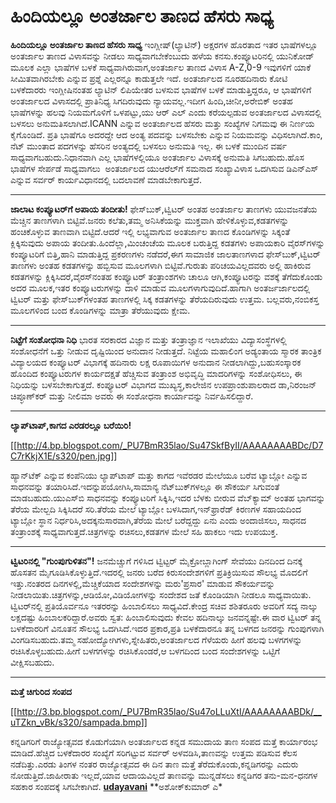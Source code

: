 * ಹಿಂದಿಯಲ್ಲೂ ಅಂತರ್ಜಾಲ ತಾಣದ ಹೆಸರು ಸಾಧ್ಯ

*ಹಿಂದಿಯಲ್ಲೂ ಅಂತರ್ಜಾಲ ತಾಣದ ಹೆಸರು ಸಾಧ್ಯ*
 ಇಂಗ್ಲೀಷ್(ಲ್ಯಾಟಿನ್) ಅಕ್ಷರಗಳ ಹೊರತಾದ ಇತರ ಭಾಷೆಗಳಲ್ಲೂ ಅಂತರ್ಜಾಲ ತಾಣದ
ವಿಳಾಸವನ್ನು ನೀಡಲು ಸಾಧ್ಯವಾಗಬೇಕೆಂಬುದು ಹಳೆಯ ಕನಸು.ಕಂಪ್ಯೂಟರಿನಲ್ಲಿ ಯುನಿಕೋಡ್
ಮೂಲಕ ಎಲ್ಲಾ ಭಾಷೆಗಳ ಬಳಕೆ ಸಾಧ್ಯವಾಗಿರುವಾಗ,ಅಂತರ್ಜಾಲ ತಾಣದ ವಿಳಾಸ A-Z,0-9
ಇವುಗಳಿಗೆ ಯಾಕೆ ಸೀಮಿತವಾಗಿರಬೇಕು ಎನ್ನುವ ಪ್ರಶ್ನೆ ಎಲ್ಲರನ್ನೂ ಕಾಡುತ್ತಲೇ ಇದೆ.
ಅಂತರ್ಜಾಲದ ನೂರಹದಿನಾರು ಕೋಟಿ ಬಳಕೆದಾರರು ಇಂಗ್ಲೀಷಿನಂತಹ ಲ್ಯಾಟಿನ್ ಲಿಪಿಯೇತರ ಬಳಸುವ
ಭಾಷೆಗಳ ಬಳಕೆ ಮಾಡುತ್ತಿದ್ದರೂ, ಆ ಭಾಷೆಗಳಿಗೆ ಅಂತರ್ಜಾಲದ ವಿಳಾಸದಲ್ಲಿ ಪ್ರಾತಿನಿಧ್ಯ
ಸಿಗದಿರುವುದು ನ್ಯಾಯವಲ್ಲ.ಇದೀಗ ಹಿಂದಿ,ಚೀನೀ,ಅರೇಬಿಕ್ ಅಂತಹ ಭಾಷೆಗಳನ್ನು ಹಲವು
ನಿಯಮಗೊಳಿಗೆ ಒಳಪಟ್ಟು,ಯು ಆರ್ ಎಲ್ ಎಂದು ಕರೆಯಲ್ಪಡುವ ಅಂತರ್ಜಾಲದ ವಿಳಾಸದಲ್ಲಿ ಬಳಸಲು
ಅನುಮತಿಸಲಾಗಿದೆ.ICANN ಎನ್ನುವ ಅಂತರ್ಜಾಲದ ಹೆಸರು ಮತ್ತು ಸಂಖ್ಯೆಗಳ ನಿಗಮವು ಈ
ನಿರ್ಣಯ ಕೈಗೊಂಡಿದೆ. ಪ್ರತಿ ಭಾಷೆಗೂ ಅದರದ್ದೇ ಆದ ಅಂತ್ಯ ಪದವನ್ನು ಬಳಸಬೇಕು ಎನ್ನುವ
ನಿಯಮವನ್ನು ವಿಧಿಸಲಾಗಿದೆ.ಕಾಂ, ನೆಟ್ ಮುಂತಾದ ಪದಗಳನ್ನು ಹೆಸರಿನ ಅಂತ್ಯದಲ್ಲಿ ಬಳಸಲು
ಅನುಮತಿ ಇಲ್ಲ. ಈ ಬಳಕೆ ಮುಂದಿನ ವರ್ಷ ಸಾಧ್ಯವಾಗಬಹುದು.ನಿಧಾನವಾಗಿ ಎಲ್ಲ
ಭಾಷೆಗಳಲ್ಲಿಯೂ ಅಂತರ್ಜಾಲ ವಿಳಾಸಕ್ಕೆ ಅನುಮತಿ ಸಿಗಬಹುದು.ಹೊಸ ಭಾಷೆಗಳ ಸೇರ್ಪಡೆ
ಸಾಧ್ಯವಾಗಲು  ಅಂತರ್ಜಾಲದ ಯುಆರೆಲ್‌ಗೆ ಸಮನಾದ ಸಂಖ್ಯಾವಿಳಾಸ ಒದಗಿಸುವ ಡಿಎನ್‌ಎಸ್
ಎನ್ನುವ ಸರ್ವರ್ ಕಾರ್ಯವಿಧಾನದಲ್ಲಿ ಬದಲಾವಣೆ ಮಾಡಬೇಕಾಗುತ್ತದೆ.
 -------------------------------------
 *ಜಾಲಾಟ ಕಂಪ್ಯೂಟರ್‌ಗೆ ಅಪಾಯ ತಂದೀತು!*
 ಫೇಸ್‌ಬುಕ್,ಟ್ವಿಟರ್ ಅಂತಹ ಅಂತರ್ಜಾಲ ತಾಣಗಳು ಯುವಜನತೆಯ ಮೆಚ್ಚಿನ ತಾಣಗಳಾಗಿ
ಬಿಟ್ಟಿವೆ.ಜನರು ಕಲೆತು,ತಮ್ಮ ಅನಿಸಿಕೆಯನ್ನು ಮುಕ್ತವಾಗಿ ಹೇಳಿಕೊಳ್ಳುವ,ಕಡತಗಳನ್ನು
ಹಂಚಿಕೊಳ್ಳುವ ತಾಣವಾಗಿ ಬಿಟ್ಟಿದೆ.ಆದರೆ ಇಲ್ಲಿ ಲಭ್ಯವಾಗುವ ಅಂತರ್ಜಾಲ ತಾಣದ
ಕೊಂಡಿಗಳನ್ನು ಸಿಕ್ಕಂತೆ ಕ್ಲಿಕ್ಕಿಸುವುದು ಅಪಾಯ ತಂದೀತು.ಹಿಂದೆಲ್ಲಾ,ಮಿಂಚಂಚೆಯ ಮೂಲಕ
ಬರುತ್ತಿದ್ದ ಕಡತಗಳು ಅಪಾಯಕಾರಿ ವೈರಸ್‌ಗಳನ್ನು ಕಂಪ್ಯೂಟರಿಗೆ ಬಿತ್ತಿ,ಹಾನಿ
ಮಾಡುತ್ತಿದ್ದ ಪ್ರಕರಣಗಳು ನಡೆದರೆ,ಈಗ ಸಾಮಾಜಿಕ ಜಾಲತಾಣಗಳಾದ ಫೇಸ್‌ಬುಕ್,ಟ್ವಿಟರ್
ತಾಣಗಳು ಅಂತಹ ಕಡತಗಳನ್ನು ಹಬ್ಬಿಸುವ ಮೂಲಗಳಾಗಿ ಬಿಟ್ಟಿವೆ.ಗುರುತು ಪರಿಚಯವಿಲ್ಲದವರು
ಅಲ್ಲಿ ಹಾಕಿರುವ ಕಡತಗಳನ್ನು ಕ್ಲಿಕ್ಕಿಸಿದರೆ,ವೈರಸ್‌ನಂತಹ ಕಂಪ್ಯೂಟರ್ ತಂತ್ರಾಂಶಗಳು
ಚಾಲೂ ಆಗಿ,ಕಂಪ್ಯೂಟರನ್ನು ವಶಕ್ಕೆ ತೆಗೆದುಕೊಂಡು ಅದರ ಮೂಲಕ,ಇತರ ಕಂಪ್ಯೂಟರುಗಳನ್ನು
ದಾಳಿ ಮಾಡುವ ಮೂಲಗಳಾಗುವುದಿದೆ.ಹಾಗಾಗಿ ಅಂತರ್ಜರ್ಜಾಲದಲ್ಲಿ ಟ್ವಿಟರ್ ಮತ್ತು
ಫೇಸ್‌ಬುಕ್‌ಗಳಂತಹ ತಾಣಗಳಲ್ಲಿ ಸಿಕ್ಕ ಕಡತಗಳನ್ನು ತೆರೆಯದಿರುವುದು ಉತ್ತಮ.
ಬಲ್ಲವರು,ನಂಬಿಕಸ್ತ ಮೂಲಗಳಿಂದ ಬಂದ ಕೊಂಡಿಗಳನ್ನು ಮಾತ್ರಾ ತೆರೆಯುವುದು ಕ್ಷೇಮ.

-------------------------------------------------------------------------------
 *ನಿಟ್ಟೆಗೆ ಸಂಶೋಧನಾ ನಿಧಿ*
 ಭಾರತ ಸರಕಾರದ ವಿಜ್ಞಾನ ಮತ್ತು ತಂತ್ರಾಜ್ಞಾನ ಇಲಾಖೆಯು ವಿದ್ಯಾಸಂಸ್ಥೆಗಳಲ್ಲಿ
ಸಂಶೋಧನೆಗೆ ಒತ್ತು ನೀಡುವ ದೃಷ್ಟಿಯಿಂದ ಅನುದಾನ ನೀಡುತ್ತದೆ. ನಿಟ್ಟೆಯ ಮಹಾಲಿಂಗ
ಅಡ್ಯಂತಾಯ ಸ್ಮಾರಕ ತಾಂತ್ರಿಕ ವಿದ್ಯಾಲಯದ ಕಂಪ್ಯೂಟರ್ ವಿಭಾಗಕ್ಕೆ ಹದಿನಾರು ಲಕ್ಷ
ರೂಪಾಯಿಗಳ ಅನುದಾನ ನೀಡಲಾಗಿದ್ದು,ಬಹುಸಂಸ್ಕಾರಕ ಹೊಂದಿದ ಕಂಪ್ಯೂಟರುಗಳ ಕಾರ್ಯದಕ್ಷತೆ
ಹೆಚ್ಚಿಸುವ ತಂತ್ರಾಂಶ ಅಭಿವೃದ್ಧಿ ಮಾದರಿಗಳನ್ನು ಸಂಶೋಧಿಸಲು, ಈ ನಿಧಿಯನ್ನು
ಬಳಸಬೇಕಾಗುತ್ತದೆ. ಕಂಪ್ಯೂಟರ್ ವಿಭಾಗದ ಮುಖ್ಯಸ್ಥ,ಕಾಲೇಜಿನ ಉಪಪ್ರಾಂಶುಪಾಲರಾದ
ಡಾ,ನಿರಂಜನ್ ಚಿಪ್ಳೂಣ್‌ಕರ್ ಮತ್ತು ನೀಲಿಮಾ ಅವರು ಈ ಸಂಶೋಧನಾ ಕಾರ್ಯಾವನ್ನು
ನಿರ್ವಹಿಸಲಿದ್ದಾರೆ.
 ----------------------------------------------------------------
 *ಲ್ಯಾಪ್‌ಟಾಪ್,ಕಾಗದ ಎರಡರಲ್ಲೂ ಬರೆಯಿರಿ!*

[[http://4.bp.blogspot.com/_PU7BmR35lao/Su47SkfByII/AAAAAAAABDc/D7C7rKkjX1E/s1600-h/pen.jpg][[[http://4.bp.blogspot.com/_PU7BmR35lao/Su47SkfByII/AAAAAAAABDc/D7C7rKkjX1E/s320/pen.jpg]]]]

 ಹ್ಯಾನ್‌ಟೆಕ್ ಎನ್ನುವ ಕಂಪೆನಿಯು ಲ್ಯಾಪ್‌ಟಾಪ್ ಮತ್ತು ಕಾಗದ ಇವೆರಡರ ಮೇಲೆಯೂ ಬರೆವ
ಟ್ಯಾಬ್ಲೋ ಎನ್ನುವ ಸಾಧನವನ್ನು ತಯಾರಿಸಿದೆ.ಇದನ್ನುಪಯೋಗಿಸಿ,ಸಾಮಾನ್ಯ
ನೆಟ್‌ಬುಕ್‌ಗಳಲ್ಲೂ ಈ ಸೌಕರ್ಯ ಸಿಗುವಂತೆ ಮಾಡಬಹುದು.ಯುಎಸ್‌ಬಿ ಸಾಧನವನ್ನು
ಕಂಪ್ಯೂಟರಿಗೆ ಸಿಕ್ಕಿಸಿ,ಇದರ ಬೆಳಕು ಬೀರುವ ವೆಬ್‌ಕ್ಯಾಮ್ ಅಂತಹ ಭಾಗವನ್ನು ತೆರೆಯ
ಮೇಲ್ಬದಿ ಸಿಕ್ಕಿಸಿದರೆ ಸರಿ.ತೆರೆಯ ಮೇಲೆ ಟ್ಯಾಬ್ಲೋ ಬಳಸಿದಾಗ,ಇನ್‌ಫ್ರಾರೆಡ್ ಕಿರಣಗಳ
ಸಹಾಯದಿಂದ ಟ್ಯಾಬ್ಲೋ ಸ್ಥಾನ ನಿರ್ಧರಿಸಿ,ಅದಕ್ಕನುಸಾರವಾಗಿ,ತೆರೆಯ ಮೇಲೆ ಬರೆದ್ದದ್ದು
ಏನು ಎಂದು ಅಂದಾಜಿಸಲು, ಸಾಧನದ ತಂತ್ರಾಂಶಕ್ಕೆ ಸಾಧ್ಯವಾಗುತ್ತದೆ.ಚಿತ್ರಗಳನ್ನು
ರಚಿಸಲು,ಕಡತಗಳ ಮೇಲೆ ಸಹಿ ಹಾಕಲು ಇದು ಉಪಯುಕ್ತ.
 --------------------------------------------------------------
 *ಟ್ವಿಟರಿನಲ್ಲಿ "ಗುಂಪುಗುಳಿತನ"!*
 ಜನಮೆಚ್ಚುಗೆ ಗಳಿಸಿದ ಟ್ವಿಟ್ಟರ್ ಮೈಕ್ರೋಬ್ಲಾಗಿಂಗ್ ಸೇವೆಯು ದಿನದಿಂದ ದಿನಕ್ಕೆ
ಹೊಸತನ ಮೈಗೂಡಿಸಿಕೊಳ್ಳುತ್ತಿದೆ.ಇದರಲ್ಲಿ ಜನರು ಬರೆದ ಕಿರುಸಂದೇಶಗಳಿಗೆ
ಪ್ರತಿಕ್ರಿಯಿಸುವ ಸೌಲಭ್ಯ ಮೊದಲಿಗೆ ಇತ್ತು.ನಂತರದ ದಿನಗಳಲ್ಲಿ,ಮೆಚ್ಚಿಕೆಯಾದ
ಸಂದೇಶಗಳನ್ನು ಮರು'ಪ್ರಸಾರ' ಮಾಡುವ ಸೌಕರ್ಯವನ್ನು
ನೀಡಲಾಯಿತು.ಚಿತ್ರಗಳನ್ನು,ಆಡಿಯೋ,ವಿಡಿಯೋಗಳನ್ನು ಸಂದೇಶದ ಜತೆ ಕೊಂಡಿಯಾಗಿ ನೀಡಲೂ
ಸಾಧ್ಯವಾಯಿತು.
 ಟ್ವಿಟರ್‌ನಲ್ಲಿ ಪ್ರತಿಯೊರ್ವನೂ ಇತರರನ್ನು ಹಿಂಬಾಲಿಸಲು ಸಾಧ್ಯವಿದೆ.ಕೇಂದ್ರ ಸಚಿವ
ಶಶಿತರೂರು ಅವರಿಗೆ ಸದ್ಯ ನಾಲ್ಕು ಲಕ್ಷದಷ್ಟು ಹಿಂಬಾಲಕರಿದ್ದಾರೆ.ಅವರು ಸ್ವತ:
ಹಿಂಬಾಲಿಸುವುದು ಕೇವಲ ಹದಿನಾಲ್ಕು ಜನವನ್ನಷ್ಟೇ.ಈ ವಾರ ಟ್ವಿಟರ್ ತನ್ನ ಬಳಕೆದಾರರಿಗೆ
ವಿನೂತನ ಸೌಲಭ್ಯ ಒದಗಿಸಿದೆ.ಇದರ ಪ್ರಕಾರ,ಪ್ರತಿ ಬಳಕೆದಾರನೂ ತನ್ನ ಬಳಗದ ಜನರನ್ನು
ಗುಂಪುಗಳಾಗಿ ವಿಂಗಡಿಸಬಹುದು.ತಮ್ಮ ಸಹೋದ್ಯೋಗಿಗಳು,ಸ್ನೇಹಿತರು,ಅಂತರ್ಜಾಲದ ಗೆಳೆಯರು
ಹೀಗೆ ಹಲವು ಬಳಗಗಳನ್ನು ರಚಿಸಿಕೊಳ್ಳಬಹುದು.ಹೀಗೆ ಬಳಗಗಳನ್ನು ರಚಿಸಿಕೊಂಡರೆ,ಆ ಬಳಗದಿಂದ
ಬಂದ ಸಂದೇಶಗಳನ್ನು ಒಟ್ಟಿಗೆ ವೀಕ್ಷಿಸಬಹುದು.
 -------------------------------------------------------------------
 *ಮತ್ತೆ ಚಿಗುರಿದ ಸಂಪದ*

[[http://3.bp.blogspot.com/_PU7BmR35lao/Su47oLLuXtI/AAAAAAAABDk/__uTZkn_vBk/s1600-h/sampada.bmp][[[http://3.bp.blogspot.com/_PU7BmR35lao/Su47oLLuXtI/AAAAAAAABDk/__uTZkn_vBk/s320/sampada.bmp]]]]

 ಕನ್ನಡಿಗರಿಗೆ ರಾಜ್ಯೋತ್ಸವದ ಕೊಡುಗೆಯಾಗಿ ಅಂತರ್ಜಾಲದ ಕನ್ನಡ ಸಮುದಾಯ ತಾಣ ಸಂಪದ
ಮತ್ತೆ ಕಾರ್ಯಾರಂಭ ಮಾಡಿದೆ.ಹೆಚ್ಚಿದ ಬಳಕೆದಾರರ ಸಂಖ್ಯೆಗೆ ಸರಿಗಟ್ಟುವ ಸರ್ವರ್
ಅಳವಡಿಸಿ,ತಾಣವನ್ನು ಉತ್ತಮ ಪಡಿಸುವ ಕೆಲಸ ನಡೆದಿತ್ತು.ಎರಡು ತಿಂಗಳ ನಂತರ ರಾಜ್ಯೋತ್ಸವದ
ಈ ದಿನ ತಾಣ ಮತ್ತೆ ತೆರೆದುಕೊಂಡು,ಕನ್ನಡಿಗರನ್ನು ಎದುರು ನೋಡುತ್ತಿದೆ.ಜಾಹೀರಾತು
ಇಲ್ಲದೆ,ಯಾವ ಆದಾಯವಿಲ್ಲದೆ ತಾಣವನ್ನು ಮುನ್ನಡೆಸಲು ಕನ್ನಡಿಗರ ತನು-ಮನ-ಧನಗಳ ಸಹಕಾರ
ಸಂಪದಕ್ಕೆ ಸಿಗಬೇಕಾಗಿದೆ.
 [[http://www.udayavani.com/epaper/ViewPDf.aspx?Id=19210][*udayavani*]]
 **ಅಶೋಕ್‌ಕುಮಾರ್ ಎ*
